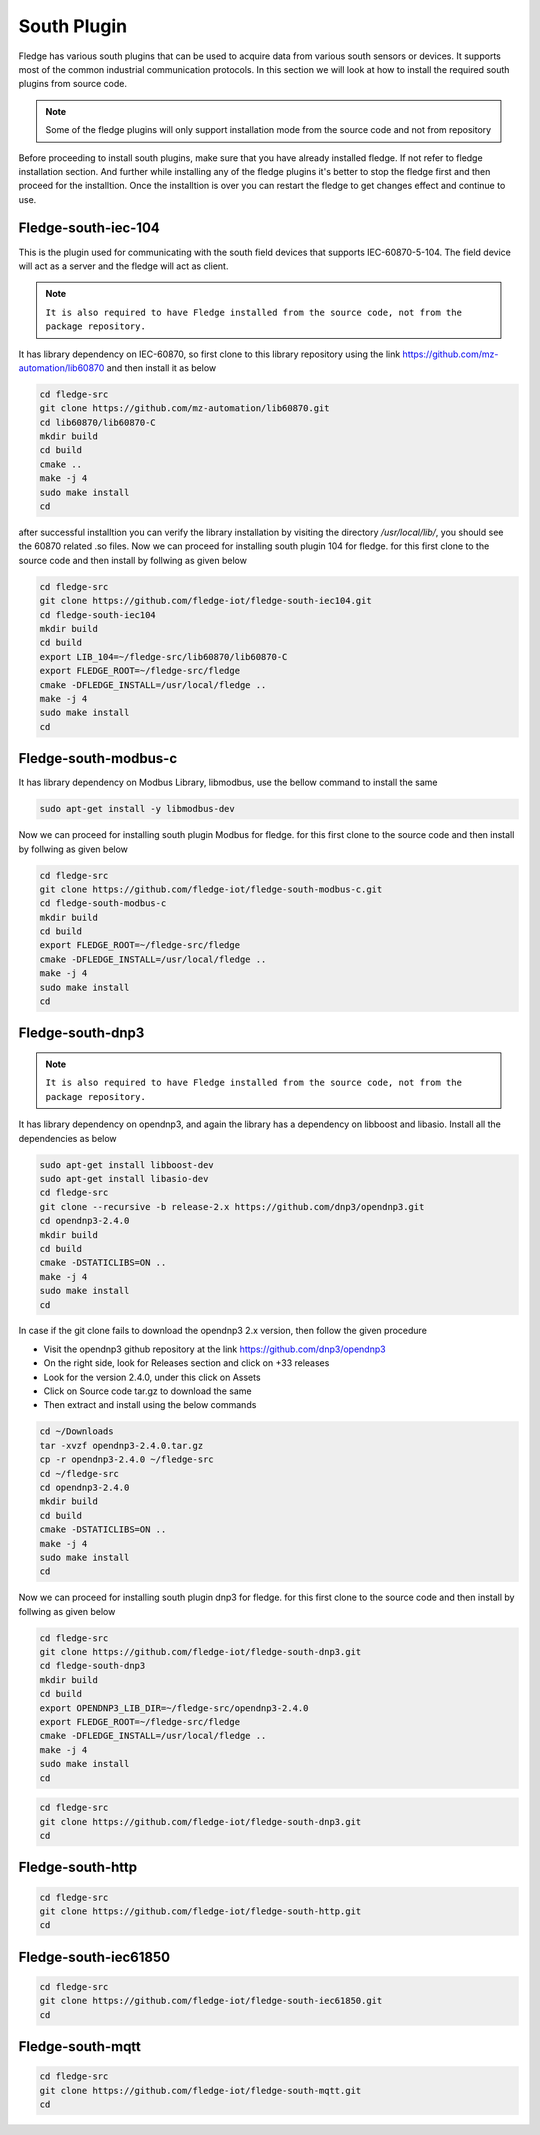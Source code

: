 South Plugin
======

Fledge has various south plugins that can be used to acquire data from various south sensors or devices. It supports most of the common industrial communication protocols. In this section we will look at how to install the required south plugins from source code.

.. note::

  Some of the fledge plugins will only support installation mode from the source code and not from repository

Before proceeding to install south plugins, make sure that you have already installed fledge. If not refer to fledge installation section. And further while installing any of the fledge plugins it's better to stop the fledge first and then proceed for the installtion. Once the installtion is over you can restart the fledge to get changes effect and continue to use.

Fledge-south-iec-104
-------

This is the plugin used for communicating with the south field devices that supports IEC-60870-5-104. The field device will act as a server and the fledge will act as client.


.. note::

  ``It is also required to have Fledge installed from the source code, not from the package repository.`` 

It has library dependency on IEC-60870, so first clone to this library repository using the link https://github.com/mz-automation/lib60870 and then install it as below

.. code-block:: console

  cd fledge-src
  git clone https://github.com/mz-automation/lib60870.git
  cd lib60870/lib60870-C
  mkdir build
  cd build
  cmake ..
  make -j 4
  sudo make install
  cd
  
after successful installtion you can verify the library installation by visiting the directory */usr/local/lib/*, you should see the 60870 related .so files. Now we can proceed for installing south plugin 104 for fledge. for this first clone to the source code and then install by follwing as given below
  
.. code-block:: console

  cd fledge-src
  git clone https://github.com/fledge-iot/fledge-south-iec104.git
  cd fledge-south-iec104
  mkdir build
  cd build
  export LIB_104=~/fledge-src/lib60870/lib60870-C
  export FLEDGE_ROOT=~/fledge-src/fledge
  cmake -DFLEDGE_INSTALL=/usr/local/fledge ..
  make -j 4
  sudo make install
  cd
  
  
Fledge-south-modbus-c
-------

It has library dependency on Modbus Library, libmodbus, use the bellow command to install the same

.. code-block:: console

  sudo apt-get install -y libmodbus-dev
  
Now we can proceed for installing south plugin Modbus for fledge. for this first clone to the source code and then install by follwing as given below
  
.. code-block:: console

  cd fledge-src
  git clone https://github.com/fledge-iot/fledge-south-modbus-c.git
  cd fledge-south-modbus-c
  mkdir build
  cd build
  export FLEDGE_ROOT=~/fledge-src/fledge
  cmake -DFLEDGE_INSTALL=/usr/local/fledge ..
  make -j 4
  sudo make install
  cd


Fledge-south-dnp3
-------

.. note::

  ``It is also required to have Fledge installed from the source code, not from the package repository.`` 

It has library dependency on opendnp3, and again the library has a dependency on libboost and libasio. Install all the dependencies as below

.. code-block:: console

  sudo apt-get install libboost-dev
  sudo apt-get install libasio-dev
  cd fledge-src
  git clone --recursive -b release-2.x https://github.com/dnp3/opendnp3.git
  cd opendnp3-2.4.0
  mkdir build
  cd build
  cmake -DSTATICLIBS=ON ..
  make -j 4
  sudo make install
  cd

.. note::

In case if the git clone fails to download the opendnp3 2.x version, then follow the given procedure

- Visit the opendnp3 github repository at the link https://github.com/dnp3/opendnp3
- On the right side, look for Releases section and click on +33 releases
- Look for the version 2.4.0, under this click on Assets
- Click on Source code tar.gz to download the same
- Then extract and install using the below commands

.. code-block:: console

  cd ~/Downloads
  tar -xvzf opendnp3-2.4.0.tar.gz
  cp -r opendnp3-2.4.0 ~/fledge-src
  cd ~/fledge-src
  cd opendnp3-2.4.0
  mkdir build
  cd build
  cmake -DSTATICLIBS=ON ..
  make -j 4
  sudo make install
  cd

Now we can proceed for installing south plugin dnp3 for fledge. for this first clone to the source code and then install by follwing as given below
  
.. code-block:: console

  cd fledge-src
  git clone https://github.com/fledge-iot/fledge-south-dnp3.git
  cd fledge-south-dnp3
  mkdir build
  cd build
  export OPENDNP3_LIB_DIR=~/fledge-src/opendnp3-2.4.0
  export FLEDGE_ROOT=~/fledge-src/fledge
  cmake -DFLEDGE_INSTALL=/usr/local/fledge ..
  make -j 4
  sudo make install
  cd
.. code-block:: console

  cd fledge-src
  git clone https://github.com/fledge-iot/fledge-south-dnp3.git
  cd
  
Fledge-south-http
-------

.. code-block:: console

  cd fledge-src
  git clone https://github.com/fledge-iot/fledge-south-http.git
  cd
  
Fledge-south-iec61850
-------

.. code-block:: console

  cd fledge-src
  git clone https://github.com/fledge-iot/fledge-south-iec61850.git
  cd
  
Fledge-south-mqtt
-------

.. code-block:: console

  cd fledge-src
  git clone https://github.com/fledge-iot/fledge-south-mqtt.git
  cd


  
